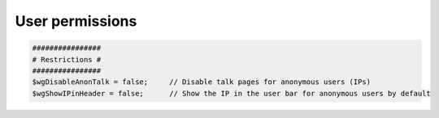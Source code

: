 .. index:: mediawiki

.. _mw-user-permissions:


User permissions
================

.. code-block:: bash

  ################
  # Restrictions #
  ################
  $wgDisableAnonTalk = false;     // Disable talk pages for anonymous users (IPs)
  $wgShowIPinHeader = false;      // Show the IP in the user bar for anonymous users by default
